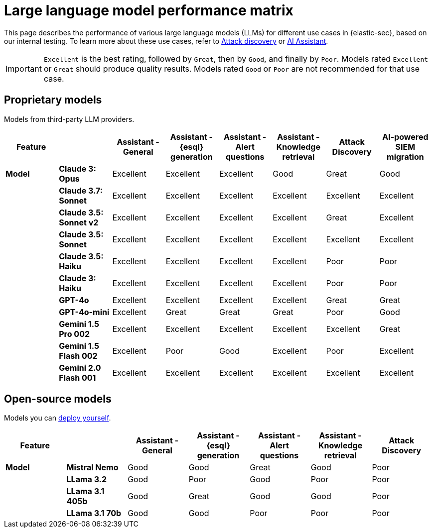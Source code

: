 [[llm-performance-matrix]]
= Large language model performance matrix

This page describes the performance of various large language models (LLMs) for different use cases in {elastic-sec}, based on our internal testing. To learn more about these use cases, refer to <<attack-discovery, Attack discovery>> or <<security-assistant, AI Assistant>>. 

IMPORTANT: `Excellent` is the best rating, followed by `Great`, then by `Good`, and finally by `Poor`. Models rated `Excellent` or `Great` should produce quality results. Models rated `Good` or `Poor` are not recommended for that use case.

[discrete]
== Proprietary models
Models from third-party LLM providers.  

[cols="1,1,1,1,1,1,1,1", options="header"]
|===
| *Feature* |           | *Assistant - General* | *Assistant - {esql} generation* | *Assistant - Alert questions* | *Assistant - Knowledge retrieval* | *Attack Discovery* | *AI-powered SIEM migration* 
| *Model*   |*Claude 3: Opus*       | Excellent | Excellent                       | Excellent                     | Good                          | Great     | Good
|           |*Claude 3.7: Sonnet*   | Excellent |  Excellent                      | Excellent                     | Excellent                     | Excellent | Excellent
|           |*Claude 3.5: Sonnet v2*| Excellent | Excellent                       |  Excellent                    | Excellent                     | Great     | Excellent
|           |*Claude 3.5: Sonnet*   | Excellent| Excellent                        | Excellent                     | Excellent                     | Excellent | Excellent
|           |*Claude 3.5: Haiku*    | Excellent| Excellent                        | Excellent                     | Excellent                     | Poor      | Poor
|           |*Claude 3: Haiku*      | Excellent| Excellent                        | Excellent                     | Excellent                     | Poor      |Poor
|           |*GPT-4o*               | Excellent| Excellent                        | Excellent                     | Excellent                     | Great     |Great
|           |*GPT-4o-mini*          | Excellent| Great                            | Great                         | Great                         | Poor      |Good
|           |**Gemini 1.5 Pro 002** | Excellent| Excellent                        | Excellent                     | Excellent                     | Excellent | Great
|           |**Gemini 1.5 Flash 002**|Excellent| Poor                             | Good                          | Excellent                     | Poor      | Excellent
|           |**Gemini 2.0 Flash 001**|Excellent| Excellent                        | Excellent                     | Excellent                     | Excellent | Excellent
|===

[discrete]
== Open-source models
Models you can <<connect-to-byo-llm, deploy yourself>>.

[cols="1,1,1,1,1,1,1", options="header"]
|===
| *Feature* |               | *Assistant - General* | *Assistant - {esql} generation* | *Assistant - Alert questions* | *Assistant - Knowledge retrieval*  | *Attack Discovery*
| *Model*   | *Mistral Nemo* | Good | Good | Great | Good   | Poor
|           | *LLama 3.2*    | Good | Poor |  Good | Poor   | Poor
|           | *LLama 3.1 405b* | Good  | Great | Good | Good| Poor
|           | *LLama 3.1 70b*  | Good | Good | Poor | Poor  | Poor
|===